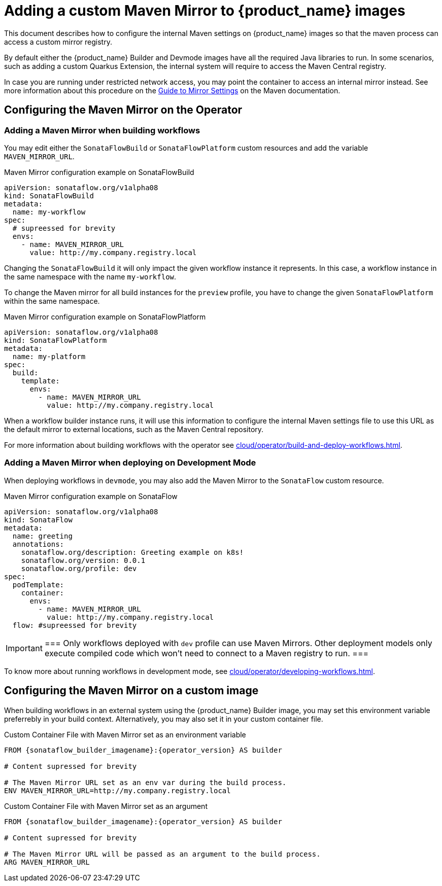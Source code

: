 // Note: This section can grow over time to add more Maven-related configuration and guides
= Adding a custom Maven Mirror to {product_name} images
:compat-mode!:
// Metadata:
:description: Adding a custom maven mirror to images
:keywords: maven, mirror, central, sonatype
// links
:maven_mirror_guide: https://maven.apache.org/guides/mini/guide-mirror-settings.html

This document describes how to configure the internal Maven settings on {product_name} images so that the maven process can access a custom mirror registry.

By default either the {product_name} Builder and Devmode images have all the required Java libraries to run. In some scenarios, such as adding a custom Quarkus Extension, the internal system will require to 
access the Maven Central registry. 

In case you are running under restricted network access, you may point the container to access an internal mirror instead. See more information about this procedure on the link:{maven_mirror_guide}[Guide to Mirror Settings] on the Maven documentation.

== Configuring the Maven Mirror on the Operator

=== Adding a Maven Mirror when building workflows

You may edit either the `SonataFlowBuild` or `SonataFlowPlatform` custom resources and add the variable `MAVEN_MIRROR_URL`.

.Maven Mirror configuration example on SonataFlowBuild
[source,yaml,subs="attributes+"]
----
apiVersion: sonataflow.org/v1alpha08
kind: SonataFlowBuild
metadata:
  name: my-workflow
spec:
  # supreessed for brevity
  envs:
    - name: MAVEN_MIRROR_URL
      value: http://my.company.registry.local
----

Changing the `SonataFlowBuild` it will only impact the given workflow instance it represents. In this case, a workflow instance in the same namespace with the name `my-workflow`.

To change the Maven mirror for all build instances for the `preview` profile, you have to change the given `SonataFlowPlatform` within the same namespace.

.Maven Mirror configuration example on SonataFlowPlatform
[source,yaml,subs="attributes+"]
----
apiVersion: sonataflow.org/v1alpha08
kind: SonataFlowPlatform
metadata:
  name: my-platform
spec:
  build:
    template:
      envs:
        - name: MAVEN_MIRROR_URL
          value: http://my.company.registry.local
----

When a workflow builder instance runs, it will use this information to configure the internal Maven settings file to use this URL as the default mirror to external locations, such as the Maven Central repository.

For more information about building workflows with the operator see xref:cloud/operator/build-and-deploy-workflows.adoc[].

=== Adding a Maven Mirror when deploying on Development Mode

When deploying workflows in `devmode`, you may also add the Maven Mirror to the `SonataFlow` custom resource.

.Maven Mirror configuration example on SonataFlow 
[source,yaml,subs="attributes+"]
----
apiVersion: sonataflow.org/v1alpha08
kind: SonataFlow
metadata:
  name: greeting
  annotations:
    sonataflow.org/description: Greeting example on k8s!
    sonataflow.org/version: 0.0.1
    sonataflow.org/profile: dev
spec:  
  podTemplate:
    container:
      envs:
        - name: MAVEN_MIRROR_URL
          value: http://my.company.registry.local
  flow: #supreessed for brevity
----

[IMPORTANT]
===
Only workflows deployed with `dev` profile can use Maven Mirrors. Other deployment models only execute compiled code which won't need to connect to a Maven registry to run.
===

To know more about running workflows in development mode, see xref:cloud/operator/developing-workflows.adoc[].

== Configuring the Maven Mirror on a custom image

When building workflows in an external system using the {product_name} Builder image, you may set this environment variable preferrebly in your build context. Alternatively, you may also set it in your custom container file.

.Custom Container File with Maven Mirror set as an environment variable
[source,Dockerfile,subs="attributes+"]
----
FROM {sonataflow_builder_imagename}:{operator_version} AS builder

# Content supressed for brevity

# The Maven Mirror URL set as an env var during the build process.
ENV MAVEN_MIRROR_URL=http://my.company.registry.local
----

.Custom Container File with Maven Mirror set as an argument
[source,Dockerfile,subs="attributes+"]
----
FROM {sonataflow_builder_imagename}:{operator_version} AS builder

# Content supressed for brevity

# The Maven Mirror URL will be passed as an argument to the build process.
ARG MAVEN_MIRROR_URL
----
